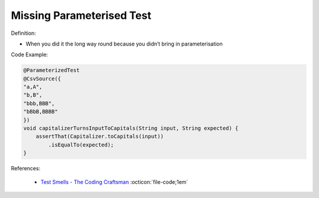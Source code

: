 Missing Parameterised Test
^^^^^
Definition:

* When you did it the long way round because you didn’t bring in parameterisation


Code Example:

.. code-block:: java

    @ParameterizedTest
    @CsvSource({
    "a,A",
    "b,B",
    "bbb,BBB",
    "bBbB,BBBB"
    })
    void capitalizerTurnsInputToCapitals(String input, String expected) {
        assertThat(Capitalizer.toCapitals(input))
            .isEqualTo(expected);
    }

References:

 * `Test Smells - The Coding Craftsman <https://codingcraftsman.wordpress.com/2018/09/27/test-smells/>`_ :octicon:`file-code;1em`

